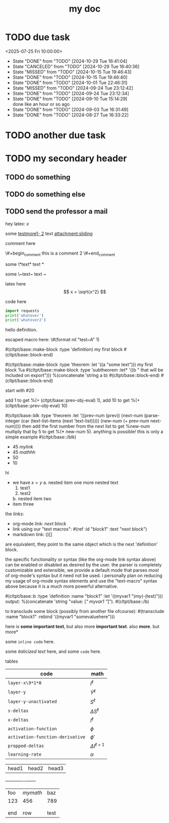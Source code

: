 #+title: my doc
* TODO due task
SCHEDULED: <2024-10-29 Tue 16:41:04> DEADLINE: <2024-10-29 Tue 16:51:04>
<2025-07-25 Fri 10:00:00>
:PROPERTIES:
:ID: my-id
:LAST_REPEAT: [2024-10-29 Tue 16:40:36]
:END:
- State "DONE"       from "TODO"       [2024-10-29 Tue 16:41:04]
- State "CANCELED"   from "TODO"       [2024-10-29 Tue 16:40:36]
- State "MISSED"     from "TODO"       [2024-10-15 Tue 19:46:43]
- State "DONE"       from "TODO"       [2024-10-15 Tue 19:46:40]
- State "DONE"       from "TODO"       [2024-10-01 Tue 22:46:31]
- State "MISSED"     from "TODO"       [2024-09-24 Tue 23:12:42]
- State "DONE"       from "TODO"       [2024-09-24 Tue 23:12:34]
- State "DONE"       from "TODO"       [2024-09-10 Tue 15:14:29] \\
  done like an hour or so ago
- State "DONE"       from "TODO"       [2024-09-03 Tue 16:31:49]
- State "DONE"       from "TODO"       [2024-08-27 Tue 16:33:22]

* TODO another due task
SCHEDULED: <2024-10-15 Tue 16:41:04> DEADLINE: <2024-10-15 Tue 16:51:04>

* TODO my secondary header
SCHEDULED: <2025-07-26 Sat 10:55>

** TODO do something
SCHEDULED: <2025-07-27 Sun 10:55:00>

** TODO do something else
SCHEDULED: <2025-07-27 Sun 17:55:00>

** TODO send the professor a mail
DEADLINE: <2025-07-30 Wed 10:00>

hey latex: \(x\)

#+mykeyword: value
some [[mylink1-2:here1][testmore1- 2]] text
[[attachment:sliding.gif]]
[[attachment:sliding]]

comment here
#+begin_comment
this is a comment
#+end_comment
\#+begin_comment
this is a comment 2
\#+end_comment

some \*text*
text *

some \~text~
text ~

latex here
\[ x = \sqrt{x^2} \]

code here
#+begin_src python :results output
  import requests
  print('whatever')
  print('whatever2')
#+end_src

#+RESULTS:
: whatever
: whatever2
: \(11\)
: wow

#+begin_definition
hello definition.
#+end_definition

escaped macro here: \#(format nil "test~A" 1)

#(cltpt/base::make-block :type 'definition)
my first block
#(cltpt/base::block-end)

#(cltpt/base::make-block :type 'theorem :let '((a "some text")))
  my first block
  %a
  #(cltpt/base::make-block :type 'subtheorem
               :let* '((b " that will be included on export")))
    %(concatenate 'string a b)
  #(cltpt/base::block-end)
#(cltpt/base::block-end)

start with #20

add 1 to get %(+ (cltpt/base::prev-obj-eval) 1), add 10 to get %(+ (cltpt/base::prev-obj-eval) 10)

#(cltpt/base::blk :type 'theorem
        :let '((prev-num (prev))
               (next-num (parse-integer (car (text-list-items (next 'text-list)))))
               (new-num (+ prev-num next-num))))
then add the first number from the next list to get %new-num
multiply that by 5 to get %(* new-num 5). anything is possible! this is only a simple example
#(cltpt/base::/blk)

- 45 [[mylink]]
- 45 \(mathhh\)
- 50
- 10

hi

- we have \(x=y\)
  a. nested item one
     more nested text
     1. test1
     2. test2
  b. nested item two
- item three

the /links/:

- org-mode link:                [[block1][next block]]
- link using our "text macros": #(ref :id "block1" :text "next block")
- markdown link:                ()[]

are equivalent, they point to the same object which is the next 'definition' block.

the specific functionality or syntax (like the org-mode link syntax above) can be enabled or
disabled as desired by the user. the parser is completely customizable and extensible,
we provide a default mode that parses /most/ of org-mode's syntax but it need not be used.
i personally plan on reducing my usage of org-mode syntax elements and use the "text-macro"
syntax above because it is a much more powerful alternative.

#(cltpt/base::b :type 'definition :name "block1" :let '((myvar1 ")my(-(test)")))
output: %(concatenate 'string "value: [[[" myvar1 "]]]").
#(cltpt/base::/b)

to transclude some block (possibly from another file ofcourse):
#(transclude :name "block1" :rebind '((myvar1 "somevaluehere")))

here is *some important text*, but also more *important text*.
also *more*. but more*

some ~inline code~ here.

some /italicized text/ here, and some ~code~ here.

tables
| code                             | math                  |
|----------------------------------+-----------------------|
| ~layer-x\9*1*0~                  | \(I^\ell\)            |
| ~layer-y~                        | \(\hat Y^\ell\)       |
| ~layer-y-unactivated~            | \(S^\ell\)            |
| ~s-deltas~                       | \(\Delta S^\ell\)     |
| ~x-deltas~                       | \(I^\ell\)            |
| ~activation-function~            | \(\phi\)              |
| ~activation-function-derivative~ | \(\phi'\)             |
| ~propped-deltas~                 | \(\Delta I^{\ell+1}\) |
| ~learning-rate~                  | \(\alpha\)            |


| head1 | head2 | head3 |
+------+-------+-------+
| foo | \(mymath\)   | baz  |
| 123 | 456          | 789  |
|     |              |      |
|     |              |      |
| end | row          | test |